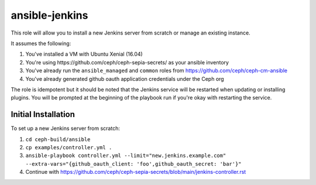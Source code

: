 ansible-jenkins
===============

This role will allow you to install a new Jenkins server from scratch or manage an existing instance.

It assumes the following:

1. You've installed a VM with Ubuntu Xenial (16.04)
2. You're using _`https://github.com/ceph/ceph-sepia-secrets/` as your ansible inventory
3. You've already run the ``ansible_managed`` and ``common`` roles from https://github.com/ceph/ceph-cm-ansible
4. You've already generated github oauth application credentials under the Ceph org

The role is idempotent but it should be noted that the Jenkins service will be restarted when updating or installing plugins.  You will be prompted at the beginning of the playbook run if you're okay with restarting the service.

Initial Installation
--------------------

To set up a new Jenkins server from scratch:

1. ``cd ceph-build/ansible``
2. ``cp examples/controller.yml .``
3. ``ansible-playbook controller.yml --limit="new.jenkins.example.com" --extra-vars="{github_oauth_client: 'foo',github_oauth_secret: 'bar'}"``
4. Continue with https://github.com/ceph/ceph-sepia-secrets/blob/main/jenkins-controller.rst
